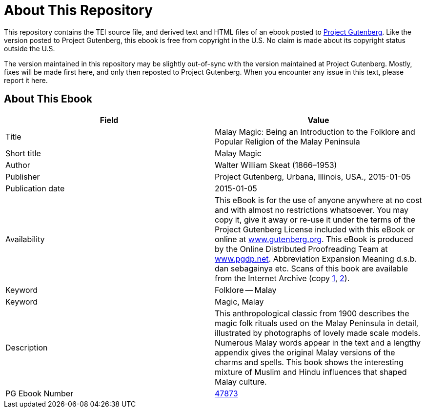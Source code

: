 = About This Repository

This repository contains the TEI source file, and derived text and HTML files of an ebook posted to https://www.gutenberg.org/[Project Gutenberg]. Like the version posted to Project Gutenberg, this ebook is free from copyright in the U.S. No claim is made about its copyright status outside the U.S.

The version maintained in this repository may be slightly out-of-sync with the version maintained at Project Gutenberg. Mostly, fixes will be made first here, and only then reposted to Project Gutenberg. When you encounter any issue in this text, please report it here.

== About This Ebook

|===
|Field |Value

|Title |Malay Magic: Being an Introduction to the Folklore and Popular Religion of the Malay Peninsula
|Short title |Malay Magic
|Author |Walter William Skeat (1866–1953)
|Publisher |Project Gutenberg, Urbana, Illinois, USA., 2015-01-05
|Publication date |2015-01-05
|Availability |This eBook is for the use of anyone anywhere at no cost and with almost no restrictions whatsoever. You may copy it, give it away or re-use it under the terms of the Project Gutenberg License included with this eBook or online at https://www.gutenberg.org/[www.gutenberg.org]. This eBook is produced by the Online Distributed Proofreading Team at https://www.pgdp.net/[www.pgdp.net]. Abbreviation Expansion Meaning d.s.b. dan sebagainya etc. Scans of this book are available from the Internet Archive (copy https://archive.org/details/malaymagicbeingi00skeauoft[1], https://archive.org/details/malaymagicbeing00blaggoog[2]).
|Keyword |Folklore -- Malay
|Keyword |Magic, Malay
|Description |This anthropological classic from 1900 describes the magic folk rituals used on the Malay Peninsula in detail, illustrated by photographs of lovely made scale models. Numerous Malay words appear in the text and a lengthy appendix gives the original Malay versions of the charms and spells. This book shows the interesting mixture of Muslim and Hindu influences that shaped Malay culture.
|PG Ebook Number |https://www.gutenberg.org/ebooks/47873[47873]
|===
